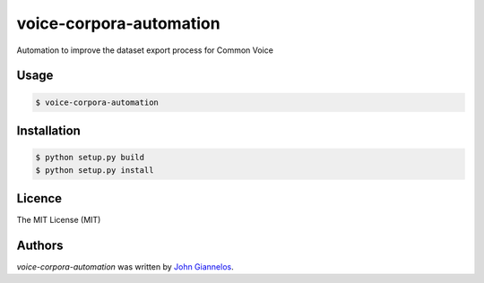 voice-corpora-automation
========================

Automation to improve the dataset export process for Common Voice

Usage
-----
.. code-block:: shell

    $ voice-corpora-automation


Installation
------------
.. code-block:: shell

    $ python setup.py build
    $ python setup.py install


Licence
-------
The MIT License (MIT)

Authors
-------

`voice-corpora-automation` was written by `John Giannelos <jgiannelos@mozilla.com>`_.
